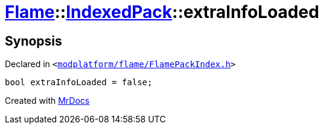 [#Flame-IndexedPack-extraInfoLoaded]
= xref:Flame.adoc[Flame]::xref:Flame/IndexedPack.adoc[IndexedPack]::extraInfoLoaded
:relfileprefix: ../../
:mrdocs:


== Synopsis

Declared in `&lt;https://github.com/PrismLauncher/PrismLauncher/blob/develop/launcher/modplatform/flame/FlamePackIndex.h#L44[modplatform&sol;flame&sol;FlamePackIndex&period;h]&gt;`

[source,cpp,subs="verbatim,replacements,macros,-callouts"]
----
bool extraInfoLoaded = false;
----



[.small]#Created with https://www.mrdocs.com[MrDocs]#
